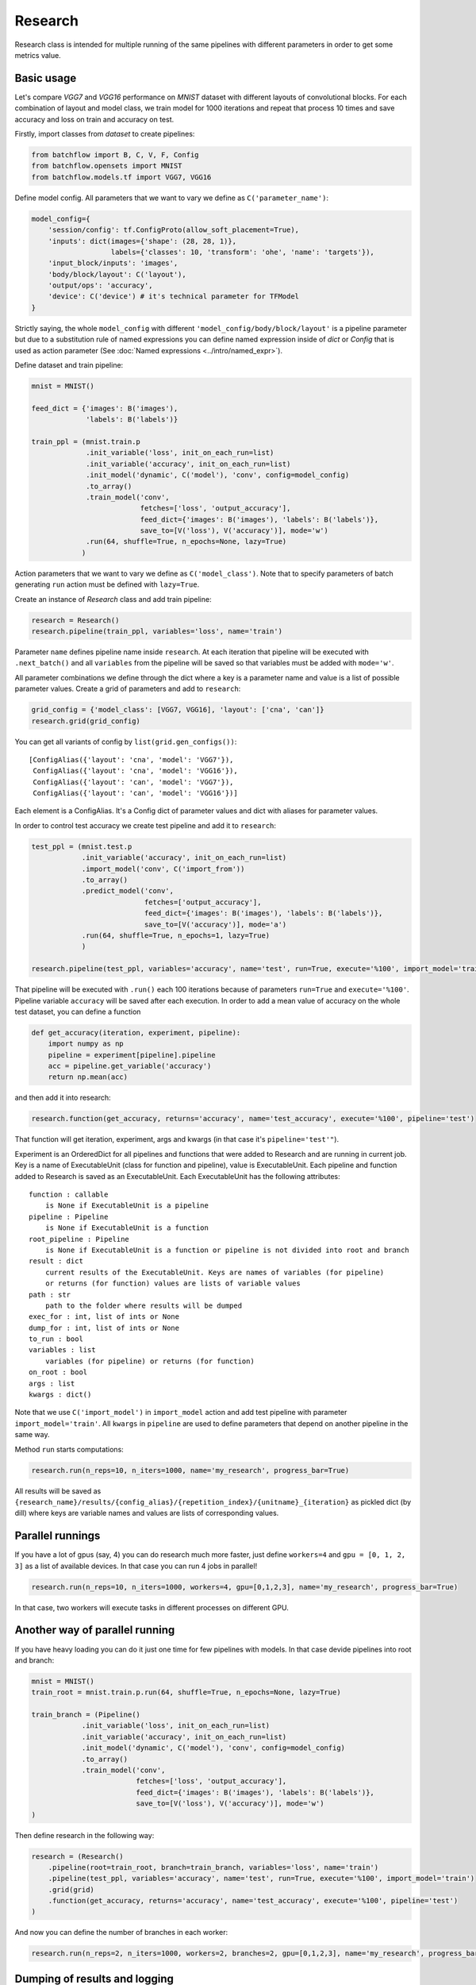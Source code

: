 ===========
Research
===========

Research class is intended for multiple running of the same pipelines with different parameters in order to get some metrics value.

Basic usage
-----------
Let's compare `VGG7` and `VGG16` performance on `MNIST` dataset with different layouts of convolutional blocks. For each combination of layout and model class, we train model for 1000 iterations and repeat that process 10 times and save accuracy and loss on train and accuracy on test.

Firstly, import classes from `dataset` to create pipelines:

.. code-block:: python

    from batchflow import B, C, V, F, Config
    from batchflow.opensets import MNIST
    from batchflow.models.tf import VGG7, VGG16

Define model config. All parameters that we want to vary we define as ``C('parameter_name')``: 

.. code-block:: python

    model_config={
        'session/config': tf.ConfigProto(allow_soft_placement=True),
        'inputs': dict(images={'shape': (28, 28, 1)},
                       labels={'classes': 10, 'transform': 'ohe', 'name': 'targets'}),
        'input_block/inputs': 'images',
        'body/block/layout': C('layout'),
        'output/ops': 'accuracy',
        'device': C('device') # it's technical parameter for TFModel
    }

Strictly saying, the whole ``model_config`` with different ``'model_config/body/block/layout'`` is a pipeline parameter but due to a substitution rule of named expressions you can define named expression inside of `dict` or `Config` that is used as action parameter (See :doc:`Named expressions <../intro/named_expr>`).

Define dataset and train pipeline:

.. code-block:: python

    mnist = MNIST()

    feed_dict = {'images': B('images'),
                 'labels': B('labels')}

    train_ppl = (mnist.train.p
                 .init_variable('loss', init_on_each_run=list)
                 .init_variable('accuracy', init_on_each_run=list)
                 .init_model('dynamic', C('model'), 'conv', config=model_config)
                 .to_array()
                 .train_model('conv', 
                              fetches=['loss', 'output_accuracy'], 
                              feed_dict={'images': B('images'), 'labels': B('labels')},
                              save_to=[V('loss'), V('accuracy')], mode='w')
                 .run(64, shuffle=True, n_epochs=None, lazy=True)
                )

Action parameters that we want to vary we define as ``C('model_class')``. Note that to specify parameters of batch generating
``run`` action must be defined with ``lazy=True``.

Create an instance of `Research` class and add train pipeline:

.. code-block:: python

    research = Research()
    research.pipeline(train_ppl, variables='loss', name='train')

Parameter ``name`` defines pipeline name inside ``research``. At each iteration that pipeline will be executed with ``.next_batch()`` and all ``variables`` from the pipeline will be saved so that variables must be added with ``mode='w'``.

All parameter combinations we define through the dict where a key is a parameter name and value is a list of possible parameter values.
Create a grid of parameters and add to ``research``: 

.. code-block:: python

    grid_config = {'model_class': [VGG7, VGG16], 'layout': ['cna', 'can']}
    research.grid(grid_config)

You can get all variants of config by ``list(grid.gen_configs())``:

::

    [ConfigAlias({'layout': 'cna', 'model': 'VGG7'}),
     ConfigAlias({'layout': 'cna', 'model': 'VGG16'}),
     ConfigAlias({'layout': 'can', 'model': 'VGG7'}),
     ConfigAlias({'layout': 'can', 'model': 'VGG16'})]

Each element is a ConfigAlias. It's a Config dict of parameter values and dict with aliases for parameter values.

In order to control test accuracy we create test pipeline and add it to ``research``:

.. code-block:: python

    test_ppl = (mnist.test.p
                .init_variable('accuracy', init_on_each_run=list)
                .import_model('conv', C('import_from'))
                .to_array()
                .predict_model('conv', 
                               fetches=['output_accuracy'], 
                               feed_dict={'images': B('images'), 'labels': B('labels')},
                               save_to=[V('accuracy')], mode='a')
                .run(64, shuffle=True, n_epochs=1, lazy=True)
                )

    research.pipeline(test_ppl, variables='accuracy', name='test', run=True, execute='%100', import_model='train')

That pipeline will be executed with ``.run()`` each 100 iterations because of parameters ``run=True``  and ``execute='%100'``. Pipeline variable ``accuracy`` will be saved after each execution. In order to add a mean value of accuracy on the whole test dataset, you can define a function

.. code-block:: python

    def get_accuracy(iteration, experiment, pipeline):
        import numpy as np
        pipeline = experiment[pipeline].pipeline
        acc = pipeline.get_variable('accuracy')
        return np.mean(acc)

and then add it into research:

.. code-block:: python

    research.function(get_accuracy, returns='accuracy', name='test_accuracy', execute='%100', pipeline='test')

That function will get iteration, experiment, args and kwargs (in that case it's ``pipeline='test'"``).

Experiment is an OrderedDict for all pipelines and functions that were added to Research and are running in current job. Key is a name of ExecutableUnit (class for function and pipeline), value is ExecutableUnit. Each pipeline and function added to Research is saved as an ExecutableUnit. Each ExecutableUnit has the following attributes:

::

    function : callable
        is None if ExecutableUnit is a pipeline
    pipeline : Pipeline
        is None if ExecutableUnit is a function
    root_pipeline : Pipeline
        is None if ExecutableUnit is a function or pipeline is not divided into root and branch
    result : dict
        current results of the ExecutableUnit. Keys are names of variables (for pipeline)
        or returns (for function) values are lists of variable values
    path : str
        path to the folder where results will be dumped
    exec_for : int, list of ints or None
    dump_for : int, list of ints or None
    to_run : bool
    variables : list
        variables (for pipeline) or returns (for function)
    on_root : bool
    args : list
    kwargs : dict()


Note that we use ``C('import_model')`` in ``import_model`` action and add test pipeline with parameter ``import_model='train'``.
All ``kwargs`` in ``pipeline`` are used to define parameters that depend on another pipeline in the same way.

Method ``run`` starts computations:

.. code-block:: python

    research.run(n_reps=10, n_iters=1000, name='my_research', progress_bar=True)

All results will be saved as ``{research_name}/results/{config_alias}/{repetition_index}/{unitname}_{iteration}`` as pickled dict (by dill) where keys are variable names and values are lists of corresponding values. 

Parallel runnings
-----------------

If you have a lot of gpus (say, 4) you can do research much more faster, just define ``workers=4`` and ``gpu = [0, 1, 2, 3]`` as a list of available devices. In that case you can run 4 jobs in parallel!

.. code-block:: python

    research.run(n_reps=10, n_iters=1000, workers=4, gpu=[0,1,2,3], name='my_research', progress_bar=True)

In that case, two workers will execute tasks in different processes on different GPU.

Another way of parallel running
--------------------------------

If you have heavy loading you can do it just one time for few pipelines with models. In that case devide pipelines into root and branch:

.. code-block:: python

    mnist = MNIST()
    train_root = mnist.train.p.run(64, shuffle=True, n_epochs=None, lazy=True)

    train_branch = (Pipeline()
                .init_variable('loss', init_on_each_run=list)
                .init_variable('accuracy', init_on_each_run=list)
                .init_model('dynamic', C('model'), 'conv', config=model_config)
                .to_array()
                .train_model('conv', 
                             fetches=['loss', 'output_accuracy'], 
                             feed_dict={'images': B('images'), 'labels': B('labels')},
                             save_to=[V('loss'), V('accuracy')], mode='w')
    )


Then define research in the following way:

.. code-block:: python

    research = (Research()
        .pipeline(root=train_root, branch=train_branch, variables='loss', name='train')
        .pipeline(test_ppl, variables='accuracy', name='test', run=True, execute='%100', import_model='train')
        .grid(grid)
        .function(get_accuracy, returns='accuracy', name='test_accuracy', execute='%100', pipeline='test')
    )

And now you can define the number of branches in each worker:

.. code-block:: python
    
    research.run(n_reps=2, n_iters=1000, workers=2, branches=2, gpu=[0,1,2,3], name='my_research', progress_bar=True)


Dumping of results and logging
--------------------------------

By default if unit has varaibles or returns then results will be dumped at last iteration. But there is unit parameter dump that allows to save result not only in the end. It defines as execute parameter. For example, dump train results each 200 iterations. Besides, each research has log file. In order to add information about unit execution and dumping into log, define ``logging=True``.

.. code-block:: python

    research = (Research()
        .pipeline(root=train_root, branch=train_template,
                  variables='loss', name='train', dump='%200')
        .pipeline(test_ppl,
                  variables='accuracy', name='test', run=True, execute='%100', import_from='train', logging=True)
        .grid(grid)
        .function(get_accuracy, returns='accuracy', name='test_accuracy', execute='%100', pipeline='test')
    )

    research.run(n_reps=2, n_iters=1000, workers=2, branches=2, gpu=[0,1,2,3], name='my_research', progress_bar=True)

First worker will execute two branches on gpu 0 and 1 and the second on the 2 and 3.

Functions on root
--------------------------------

All functions and pipelines if branches > 0 executed in parallel threads so sometime it can be a problem. In order to allow run function in main thread there exists parameter on_root. Function that will be added with on_root=True will get iteration, experiments and kwargs. experiments is a list of experiments that was defined above (OrderedDict of ExecutableUnits). Simple example of usage:

.. code-block:: python

    def on_root(iteration, experiments):
        print("On root", iteration)

    research = (Research()
        .function(on_root, on_root=True, execute=10, logging=True)
        .pipeline(root=train_root, branch=train_template, variables='loss', name='train')
        .pipeline(root=test_root, branch=test_template,
                  variables='accuracy', name='test', run=True, execute='%100', import_from='train', logging=True)
        .grid(grid)
        .function(get_accuracy, returns='accuracy', name='test_accuracy', execute='%100', pipeline='test')
    )

That function will be executed just one time on 10 iteration and will be executed one time for all branches in task.

.. code-block:: python

    research.run(n_reps=1, n_iters=100, workers=2, branches=2, gpu=[0,1,2,3], name='my_research', progress_bar=True)

Logfile:

::

    INFO     [2018-05-15 14:18:32,496] Distributor [id:5176] is preparing workers
    INFO     [2018-05-15 14:18:32,497] Create queue of jobs
    INFO     [2018-05-15 14:18:32,511] Run 2 workers
    INFO     [2018-05-15 14:18:32,608] Start Worker 0 [id:26021] (gpu: [0, 1])
    INFO     [2018-05-15 14:18:32,709] Start Worker 1 [id:26022] (gpu: [2, 3])
    INFO     [2018-05-15 14:18:41,722] Worker 0 is creating process for Job 0
    INFO     [2018-05-15 14:18:49,254] Worker 1 is creating process for Job 1
    INFO     [2018-05-15 14:18:53,101] Job 0 was started in subprocess [id:26082] by Worker 0
    INFO     [2018-05-15 14:18:53,118] Job 0 has the following configs:
    {'layout': 'cna', 'model': 'VGG7'}
    {'layout': 'cna', 'model': 'VGG16'}
    INFO     [2018-05-15 14:18:59,267] Job 1 was started in subprocess [id:26130] by Worker 1
    INFO     [2018-05-15 14:18:59,281] Job 1 has the following configs:
    {'layout': 'can', 'model': 'VGG7'}
    {'layout': 'can', 'model': 'VGG16'}
    INFO     [2018-05-15 14:19:02,415] J 0 [26082] I 11: on root 'unit_0' [0]
    INFO     [2018-05-15 14:19:02,415] J 0 [26082] I 11: on root 'unit_0' [1]
    INFO     [2018-05-15 14:19:07,803] J 0 [26082] I 100: dump 'unit_0' [0]
    INFO     [2018-05-15 14:19:07,803] J 0 [26082] I 100: dump 'unit_0' [1]
    INFO     [2018-05-15 14:19:08,761] J 1 [26130] I 11: on root 'unit_0' [0]
    INFO     [2018-05-15 14:19:08,761] J 1 [26130] I 11: on root 'unit_0' [1]
    INFO     [2018-05-15 14:19:12,050] J 0 [26082] I 100: execute 'test' [0]
    INFO     [2018-05-15 14:19:12,051] J 0 [26082] I 100: execute 'test' [1]
    INFO     [2018-05-15 14:19:12,051] J 0 [26082] I 100: dump 'test' [0]
    INFO     [2018-05-15 14:19:12,051] J 0 [26082] I 100: dump 'test' [1]
    INFO     [2018-05-15 14:19:12,056] Job 0 [26082] was finished by Worker 0
    INFO     [2018-05-15 14:19:14,149] J 1 [26130] I 100: dump 'unit_0' [0]
    INFO     [2018-05-15 14:19:14,149] J 1 [26130] I 100: dump 'unit_0' [1]
    INFO     [2018-05-15 14:19:18,819] J 1 [26130] I 100: execute 'test' [0]
    INFO     [2018-05-15 14:19:18,819] J 1 [26130] I 100: execute 'test' [1]
    INFO     [2018-05-15 14:19:18,820] J 1 [26130] I 100: dump 'test' [0]
    INFO     [2018-05-15 14:19:18,820] J 1 [26130] I 100: dump 'test' [1]
    INFO     [2018-05-15 14:19:18,825] Job 1 [26130] was finished by Worker 1
    INFO     [2018-05-15 14:19:18,837] All workers have finished the work


API
---

See :doc:`Research API <../api/batchflow.research>`.
